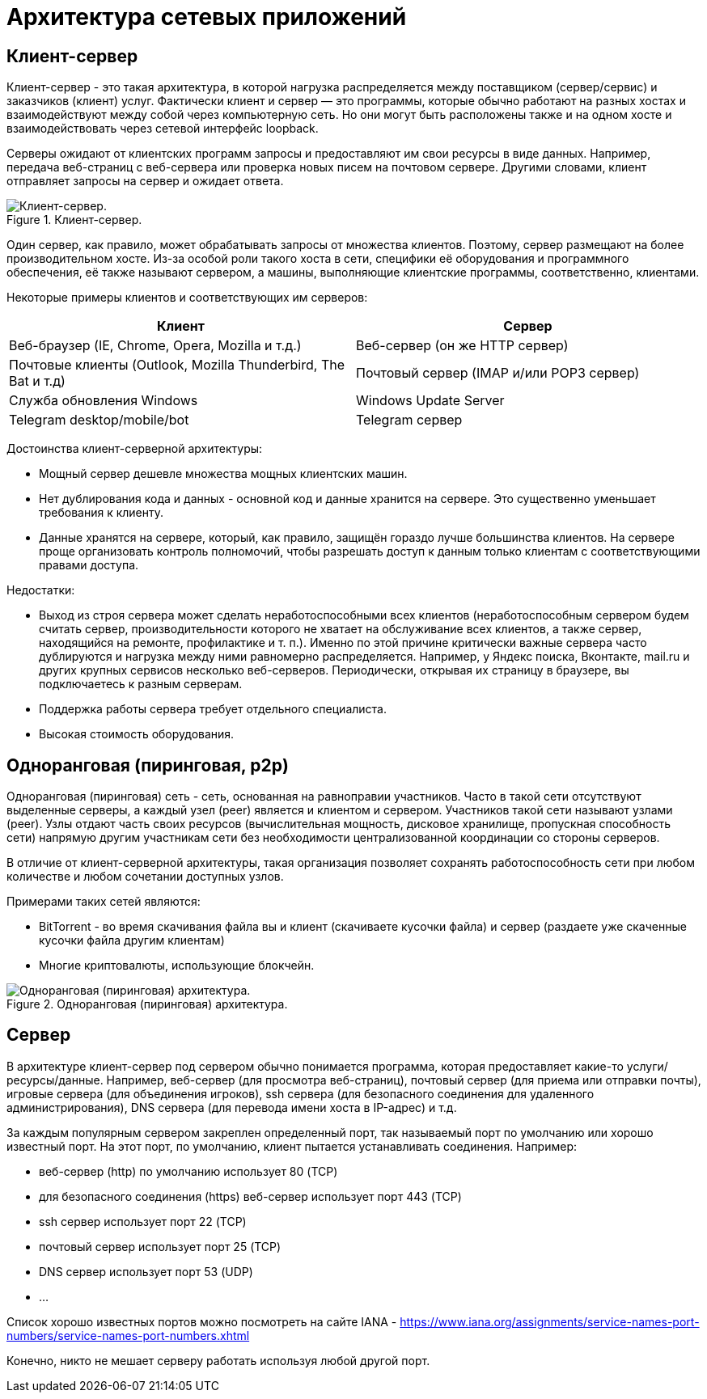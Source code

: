 // suppress inspection "PyUnresolvedReferences" for whole file
= Архитектура сетевых приложений

== Клиент-сервер

Клиент-сервер - это такая архитектура, в которой нагрузка распределяется между поставщиком (сервер/сервис) и заказчиков (клиент) услуг. Фактически клиент и сервер — это программы, которые обычно работают на разных хостах и взаимодействуют между собой через компьютерную сеть. Но они могут быть расположены также и на одном хосте и взаимодействовать через сетевой интерфейс loopback.

Серверы ожидают от клиентских программ запросы и предоставляют им свои ресурсы в виде данных. Например, передача веб-страниц с веб-сервера или проверка новых писем на почтовом сервере. Другими словами, клиент отправляет запросы на сервер и ожидает ответа.

.Клиент-сервер.
image::images/tcp-schema.png[Клиент-сервер.]

Один сервер, как правило, может обрабатывать запросы от множества клиентов. Поэтому, сервер размещают на более производительном хосте. Из-за особой роли такого хоста в сети, специфики её оборудования и программного обеспечения, её также называют сервером, а машины, выполняющие клиентские программы, соответственно, клиентами.

Некоторые примеры клиентов и соответствующих им серверов:

[cols="1,1"]
|===
|Клиент |Сервер

|Веб-браузер (IE, Chrome, Opera, Mozilla и т.д.)
|Веб-сервер (он же HTTP сервер)

|Почтовые клиенты (Outlook, Mozilla Thunderbird, The Bat и т.д)
|Почтовый сервер (IMAP и/или POP3 сервер)

|Служба обновления Windows
|Windows Update Server

|Telegram desktop/mobile/bot
|Telegram сервер
|===

Достоинства клиент-серверной архитектуры:

* Мощный сервер дешевле множества мощных клиентских машин.
* Нет дублирования кода и данных - основной код и данные хранится на сервере. Это существенно уменьшает требования к клиенту.
* Данные хранятся на сервере, который, как правило, защищён гораздо лучше большинства клиентов. На сервере проще организовать контроль полномочий, чтобы разрешать доступ к данным только клиентам с соответствующими правами доступа.

Недостатки:

* Выход из строя сервера может сделать неработоспособными всех клиентов (неработоспособным сервером будем считать сервер, производительности которого не хватает на обслуживание всех клиентов, а также сервер, находящийся на ремонте, профилактике и т. п.). Именно по этой причине критически важные сервера часто дублируются и нагрузка между ними равномерно распределяется. Например, у Яндекс поиска, Вконтакте, mail.ru и других крупных сервисов несколько веб-серверов. Периодически, открывая их страницу в браузере, вы подключаетесь к разным серверам.
* Поддержка работы сервера требует отдельного специалиста.
* Высокая стоимость оборудования.

== Одноранговая (пиринговая, p2p)

Одноранговая (пиринговая) сеть  - сеть, основанная на равноправии участников. Часто в такой сети отсутствуют выделенные серверы, а каждый узел (peer) является и клиентом и сервером. Участников такой сети называют узлами (peer). Узлы отдают часть своих ресурсов (вычислительная мощность, дисковое хранилище, пропускная способность сети) напрямую другим участникам сети без необходимости централизованной координации со стороны серверов.

В отличие от клиент-серверной архитектуры, такая организация позволяет сохранять работоспособность сети при любом количестве и любом сочетании доступных узлов.

Примерами таких сетей являются:

* BitTorrent - во время скачивания файла вы и клиент (скачиваете кусочки файла) и сервер (раздаете уже скаченные кусочки файла другим клиентам)
* Многие криптовалюты, использующие блокчейн.

.Одноранговая (пиринговая) архитектура.
image::images/p2p-schema.png[Одноранговая (пиринговая) архитектура.]

== Сервер

В архитектуре клиент-сервер под сервером обычно понимается программа, которая предоставляет какие-то услуги/ресурсы/данные. Например, веб-сервер (для просмотра веб-страниц), почтовый сервер (для приема или отправки почты), игровые сервера (для объединения игроков), ssh сервера (для безопасного соединения для удаленного администрирования), DNS сервера (для перевода имени хоста в IP-адрес) и т.д.

За каждым популярным сервером закреплен определенный порт, так называемый порт по умолчанию или хорошо известный порт. На этот порт, по умолчанию, клиент пытается устанавливать соединения. Например:

* веб-сервер (http) по умолчанию использует 80 (TCP)
* для безопасного соединения (https) веб-сервер использует порт 443 (TCP)
* ssh сервер использует порт 22 (TCP)
* почтовый сервер использует порт 25 (TCP)
* DNS сервер использует порт 53 (UDP)
* ...

Список хорошо известных портов можно посмотреть на сайте IANA - https://www.iana.org/assignments/service-names-port-numbers/service-names-port-numbers.xhtml

Конечно, никто не мешает серверу работать используя любой другой порт.